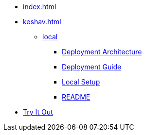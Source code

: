 * xref:index.adoc[]
* xref:keshav.adoc[]
** xref:deploy/local-setup.adoc[local]
*** xref:deploy/iww-deployment-architecture.adoc[Deployment Architecture]
*** xref:deploy/iww-deployment-guide.adoc[Deployment Guide]
*** xref:deploy/local-setup.adoc[Local Setup]
*** xref:deploy/readme.adoc[README]
* xref:use/try-it-out/inji-web-setup-guide.adoc[Try It Out]